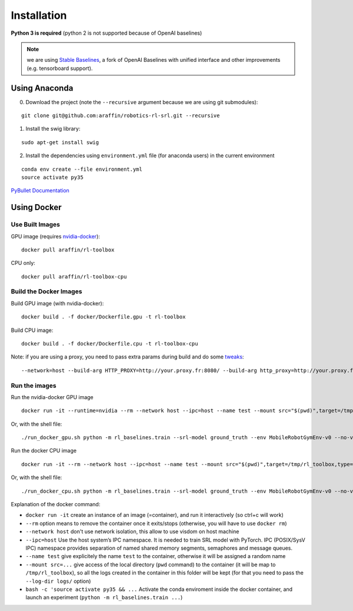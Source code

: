 .. _install:

Installation
------------

**Python 3 is required** (python 2 is not supported because of OpenAI
baselines)


.. note::
  we are using `Stable Baselines <https://github.com/hill-a/stable-baselines.git>`__, a fork of
  OpenAI Baselines with unified interface and other improvements (e.g. tensorboard support).

Using Anaconda
~~~~~~~~~~~~~~

0. Download the project (note the ``--recursive`` argument because we
   are using git submodules):

::

   git clone git@github.com:araffin/robotics-rl-srl.git --recursive

1. Install the swig library:

::

   sudo apt-get install swig

2. Install the dependencies using ``environment.yml`` file (for anaconda
   users) in the current environment

::

   conda env create --file environment.yml
   source activate py35

`PyBullet Documentation <https://docs.google.com/document/d/10sXEhzFRSnvFcl3XxNGhnD4N2SedqwdAvK3dsihxVUA>`__

Using Docker
~~~~~~~~~~~~

Use Built Images
^^^^^^^^^^^^^^^^

GPU image (requires
`nvidia-docker <https://github.com/NVIDIA/nvidia-docker>`__):

::

   docker pull araffin/rl-toolbox

CPU only:

::

   docker pull araffin/rl-toolbox-cpu

Build the Docker Images
^^^^^^^^^^^^^^^^^^^^^^^

Build GPU image (with nvidia-docker):

::

   docker build . -f docker/Dockerfile.gpu -t rl-toolbox

Build CPU image:

::

   docker build . -f docker/Dockerfile.cpu -t rl-toolbox-cpu

Note: if you are using a proxy, you need to pass extra params during
build and do some
`tweaks <https://stackoverflow.com/questions/23111631/cannot-download-docker-images-behind-a-proxy>`__:

::

   --network=host --build-arg HTTP_PROXY=http://your.proxy.fr:8080/ --build-arg http_proxy=http://your.proxy.fr:8080/ --build-arg HTTPS_PROXY=https://your.proxy.fr:8080/ --build-arg https_proxy=https://your.proxy.fr:8080/

Run the images
^^^^^^^^^^^^^^

Run the nvidia-docker GPU image

::

   docker run -it --runtime=nvidia --rm --network host --ipc=host --name test --mount src="$(pwd)",target=/tmp/rl_toolbox,type=bind araffin/rl-toolbox bash -c 'source activate py35 && cd /tmp/rl_toolbox/ && python -m rl_baselines.train --srl-model ground_truth --env MobileRobotGymEnv-v0 --no-vis --num-timesteps 1000'

Or, with the shell file:

::

   ./run_docker_gpu.sh python -m rl_baselines.train --srl-model ground_truth --env MobileRobotGymEnv-v0 --no-vis --num-timesteps 1000

Run the docker CPU image

::

   docker run -it --rm --network host --ipc=host --name test --mount src="$(pwd)",target=/tmp/rl_toolbox,type=bind araffin/rl-toolbox-cpu bash -c 'source activate py35 && cd /tmp/rl_toolbox/ && python -m rl_baselines.train --srl-model ground_truth --env MobileRobotGymEnv-v0 --no-vis --num-timesteps 1000'

Or, with the shell file:

::

   ./run_docker_cpu.sh python -m rl_baselines.train --srl-model ground_truth --env MobileRobotGymEnv-v0 --no-vis --num-timesteps 1000

Explanation of the docker command:

-  ``docker run -it`` create an instance of an image (=container), and
   run it interactively (so ctrl+c will work)
-  ``--rm`` option means to remove the container once it exits/stops
   (otherwise, you will have to use ``docker rm``)
-  ``--network host`` don't use network isolation, this allow to use
   visdom on host machine
-  ``--ipc=host`` Use the host system’s IPC namespace. It is needed to
   train SRL model with PyTorch. IPC (POSIX/SysV IPC) namespace provides
   separation of named shared memory segments, semaphores and message
   queues.
-  ``--name test`` give explicitely the name ``test`` to the container,
   otherwise it will be assigned a random name
-  ``--mount src=...`` give access of the local directory (``pwd``
   command) to the container (it will be map to ``/tmp/rl_toolbox``), so
   all the logs created in the container in this folder will be kept
   (for that you need to pass the ``--log-dir logs/`` option)
-  ``bash -c 'source activate py35 && ...`` Activate the conda
   enviroment inside the docker container, and launch an experiment
   (``python -m rl_baselines.train ...``)
